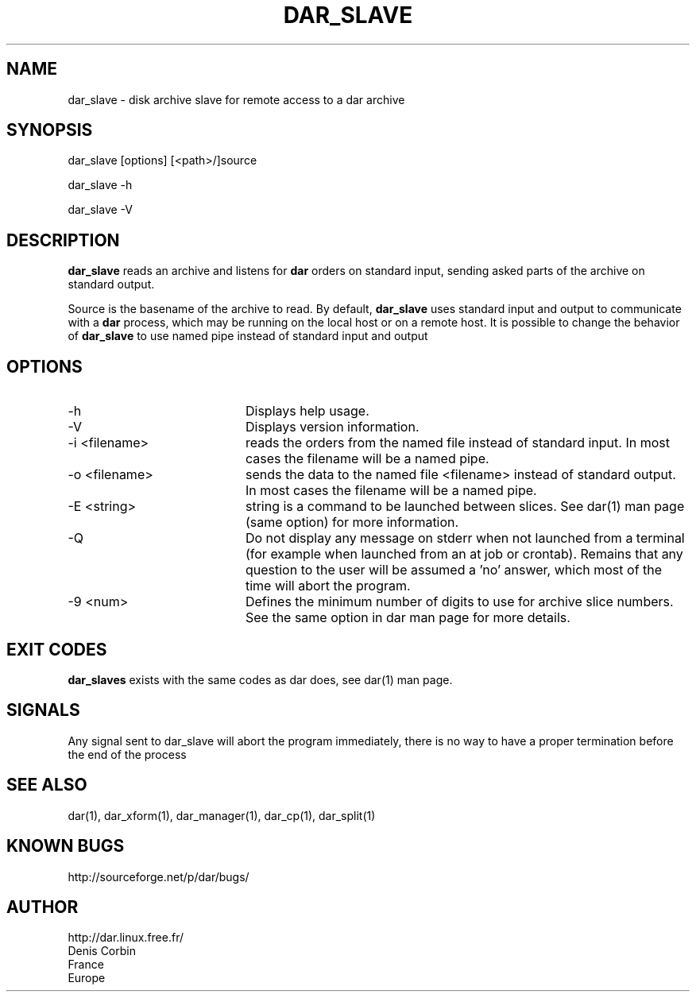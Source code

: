 .TH DAR_SLAVE 1 "August 18th, 2018"
.UC 8
.SH NAME
dar_slave \- disk archive slave for remote access to a dar archive
.SH SYNOPSIS
dar_slave [options] [<path>/]source
.P
dar_slave -h
.P
dar_slave -V
.SH DESCRIPTION
.B dar_slave
reads an archive and listens for
.B dar
orders on standard input, sending asked parts of the archive on standard output.
.PP
Source is the basename of the archive to read. By default,
.B dar_slave
uses standard input and output to communicate with a
.B dar
process, which may be running on the local host or on a remote host. It is possible to change the behavior of
.B dar_slave
to use named pipe instead of standard input and output

.SH OPTIONS

.PP
.TP 20
-h
Displays help usage.
.TP 20
-V
Displays version information.
.TP 20
-i <filename>
reads the orders from the named file instead of standard input. In most cases the filename will be a named pipe.
.TP 20
-o <filename>
sends the data to the named file <filename> instead of standard output. In most cases the filename will be a named pipe.
.TP 20
-E <string>
string is a command to be launched between slices. See dar(1) man page (same option) for more information.
.TP 20
-Q
Do not display any message on stderr when not launched from a terminal (for example when launched from an at job or crontab). Remains that any question to the user will be assumed a 'no' answer, which most of the time will abort the program.
.TP 20
-9 <num>
Defines the minimum number of digits to use for archive slice numbers. See the same option in dar man page for more details.
.SH EXIT CODES
.B dar_slaves
exists with the same codes as dar does, see dar(1) man page.

.SH SIGNALS
Any signal sent to dar_slave will abort the program immediately, there is no way to have a proper termination before the end of the process

.SH SEE ALSO
dar(1), dar_xform(1), dar_manager(1), dar_cp(1), dar_split(1)

.SH KNOWN BUGS
http://sourceforge.net/p/dar/bugs/

.SH AUTHOR
.nf
http://dar.linux.free.fr/
Denis Corbin
France
Europe

